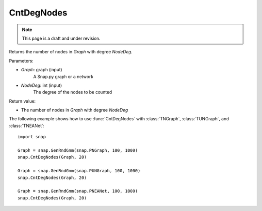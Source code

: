 CntDegNodes
'''''''''''
.. note::

    This page is a draft and under revision.


.. function:: int  CntDegNodes(Graph, NodeDeg)

Returns the number of nodes in *Graph* with degree *NodeDeg*.

Parameters:

- *Graph*: graph (input)
    A Snap.py graph or a network
    
- *NodeDeg*: int (input)
    The degree of the nodes to be counted

Return value:

- The number of nodes in *Graph* with degree *NodeDeg*

The following example shows how to use :func:`CntDegNodes` with
:class:`TNGraph`, :class:`TUNGraph`, and :class:`TNEANet`::

    import snap

    Graph = snap.GenRndGnm(snap.PNGraph, 100, 1000)
    snap.CntDegNodes(Graph, 20)

    Graph = snap.GenRndGnm(snap.PUNGraph, 100, 1000)
    snap.CntDegNodes(Graph, 20)

    Graph = snap.GenRndGnm(snap.PNEANet, 100, 1000)
    snap.CntDegNodes(Graph, 20)
